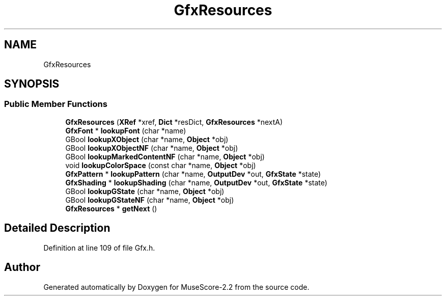 .TH "GfxResources" 3 "Mon Jun 5 2017" "MuseScore-2.2" \" -*- nroff -*-
.ad l
.nh
.SH NAME
GfxResources
.SH SYNOPSIS
.br
.PP
.SS "Public Member Functions"

.in +1c
.ti -1c
.RI "\fBGfxResources\fP (\fBXRef\fP *xref, \fBDict\fP *resDict, \fBGfxResources\fP *nextA)"
.br
.ti -1c
.RI "\fBGfxFont\fP * \fBlookupFont\fP (char *name)"
.br
.ti -1c
.RI "GBool \fBlookupXObject\fP (char *name, \fBObject\fP *obj)"
.br
.ti -1c
.RI "GBool \fBlookupXObjectNF\fP (char *name, \fBObject\fP *obj)"
.br
.ti -1c
.RI "GBool \fBlookupMarkedContentNF\fP (char *name, \fBObject\fP *obj)"
.br
.ti -1c
.RI "void \fBlookupColorSpace\fP (const char *name, \fBObject\fP *obj)"
.br
.ti -1c
.RI "\fBGfxPattern\fP * \fBlookupPattern\fP (char *name, \fBOutputDev\fP *out, \fBGfxState\fP *state)"
.br
.ti -1c
.RI "\fBGfxShading\fP * \fBlookupShading\fP (char *name, \fBOutputDev\fP *out, \fBGfxState\fP *state)"
.br
.ti -1c
.RI "GBool \fBlookupGState\fP (char *name, \fBObject\fP *obj)"
.br
.ti -1c
.RI "GBool \fBlookupGStateNF\fP (char *name, \fBObject\fP *obj)"
.br
.ti -1c
.RI "\fBGfxResources\fP * \fBgetNext\fP ()"
.br
.in -1c
.SH "Detailed Description"
.PP 
Definition at line 109 of file Gfx\&.h\&.

.SH "Author"
.PP 
Generated automatically by Doxygen for MuseScore-2\&.2 from the source code\&.
